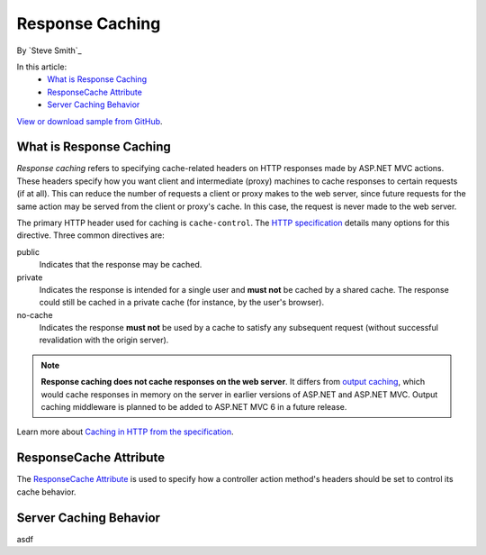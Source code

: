 Response Caching
================

By `Steve Smith`_

In this article:
	- `What is Response Caching`_
	- `ResponseCache Attribute`_
	- `Server Caching Behavior`_

`View or download sample from GitHub <https://github.com/aspnet/Docs/tree/1.0.0-rc1/mvc/performance/response-caching/sample>`_.

What is Response Caching
------------------------
*Response caching* refers to specifying cache-related headers on HTTP responses made by ASP.NET MVC actions. These headers specify how you want client and intermediate (proxy) machines to cache responses to certain requests (if at all). This can reduce the number of requests a client or proxy makes to the web server, since future requests for the same action may be served from the client or proxy's cache. In this case, the request is never made to the web server.

.. image:: response-caching/_static/proxy-and-cache.png

The primary HTTP header used for caching is ``cache-control``. The `HTTP specification <https://www.w3.org/Protocols/rfc2616/rfc2616-sec14.html>`_ details many options for this directive. Three common directives are:

public
	Indicates that the response may be cached.

private
	Indicates the response is intended for a single user and **must not** be cached by a shared cache. The response could still be cached in a private cache (for instance, by the user's browser).

no-cache
	Indicates the response **must not** be used by a cache to satisfy any subsequent request (without successful revalidation with the origin server).

.. note:: **Response caching does not cache responses on the web server**. It differs from `output caching <http://www.asp.net/mvc/overview/older-versions-1/controllers-and-routing/improving-performance-with-output-caching-cs>`_, which would cache responses in memory on the server in earlier versions of ASP.NET and ASP.NET MVC. Output caching middleware is planned to be added to ASP.NET MVC 6 in a future release.

Learn more about `Caching in HTTP from the specification <https://www.w3.org/Protocols/rfc2616/rfc2616-sec13.html>`_.

ResponseCache Attribute
-----------------------
The `ResponseCache Attribute <https://github.com/aspnet/Mvc/blob/6.0.0-rc1/src/Microsoft.AspNet.Mvc.Core/ResponseCacheAttribute.cs>`_ is used to specify how a controller action method's headers should be set to control its cache behavior.

Server Caching Behavior
-----------------------
asdf
